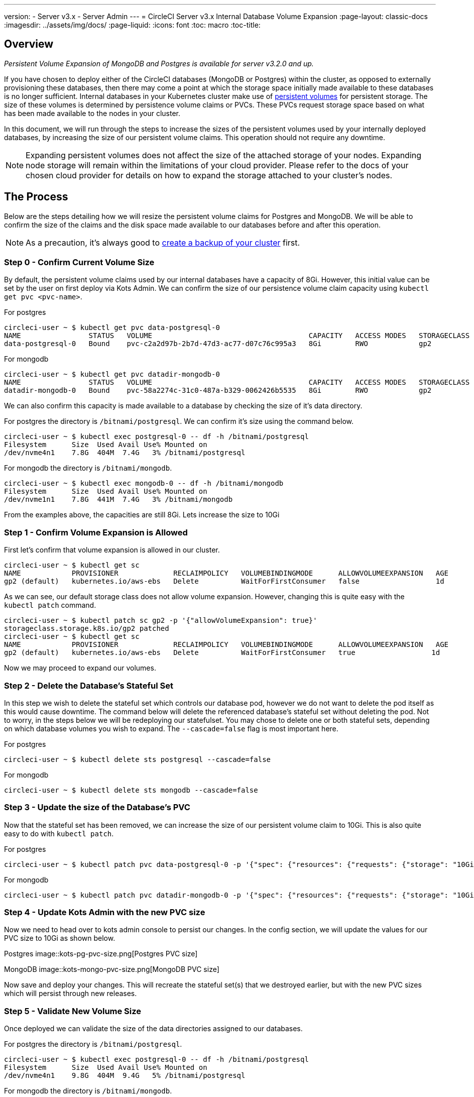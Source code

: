 ---
version:
- Server v3.x
- Server Admin
---
= CircleCI Server v3.x Internal Database Volume Expansion
:page-layout: classic-docs
:imagesdir: ../assets/img/docs/
:page-liquid:
:icons: font
:toc: macro
:toc-title:

toc::[]

== Overview
_Persistent Volume Expansion of MongoDB and Postgres is available for server v3.2.0 and up._

If you have chosen to deploy either of the CircleCI databases (MongoDB or Postgres) within the cluster, as opposed to externally provisioning these databases, then there may come a point at which the storage space initially made available to these databases is no longer sufficient. Internal databases in your Kubernetes cluster make use of https://kubernetes.io/docs/concepts/storage/persistent-volumes/[persistent volumes] for persistent storage. The size of these volumes is determined by persistence volume claims or PVCs. These PVCs request storage space based on what has been made available to the nodes in your cluster. 

In this document, we will run through the steps to increase the sizes of the persistent volumes used by your internally deployed databases, by increasing the size of our persistent volume claims. This operation should not require any downtime.

NOTE: Expanding persistent volumes does not affect the size of the attached storage of your nodes. Expanding node storage will remain within the limitations of your cloud provider. Please refer to the docs of your chosen cloud provider for details on how to expand the storage attached to your cluster's nodes.


== The Process
Below are the steps detailing how we will resize the persistent volume claims for Postgres and MongoDB. We will be able to confirm the size of the claims and the disk space made available to our databases before and after this operation.

NOTE: As a precaution, it's always good to https://circleci.com/docs/2.0/server-3-operator-backup-and-restore/?section=server-administration[create a backup of your cluster] first.



=== Step 0 - Confirm Current Volume Size
By default, the persistent volume claims used by our internal databases have a capacity of 8Gi. However, this initial value can be set by the user on first deploy via Kots Admin. We can confirm the size of our persistence volume claim capacity using `kubectl get pvc <pvc-name>`.

For postgres
[source,bash]
----
circleci-user ~ $ kubectl get pvc data-postgresql-0
NAME                STATUS   VOLUME                                     CAPACITY   ACCESS MODES   STORAGECLASS   AGE
data-postgresql-0   Bound    pvc-c2a2d97b-2b7d-47d3-ac77-d07c76c995a3   8Gi        RWO            gp2            1d
----

For mongodb
[source,bash]
----
circleci-user ~ $ kubectl get pvc datadir-mongodb-0
NAME                STATUS   VOLUME                                     CAPACITY   ACCESS MODES   STORAGECLASS   AGE
datadir-mongodb-0   Bound    pvc-58a2274c-31c0-487a-b329-0062426b5535   8Gi        RWO            gp2            1d
----

We can also confirm this capacity is made available to a database by checking the size of it's data directory.

For postgres the directory is `/bitnami/postgresql`. We can confirm it's size using the command below.

[source,bash]
----
circleci-user ~ $ kubectl exec postgresql-0 -- df -h /bitnami/postgresql
Filesystem      Size  Used Avail Use% Mounted on
/dev/nvme4n1    7.8G  404M  7.4G   3% /bitnami/postgresql
----

For mongodb the directory is `/bitnami/mongodb`.
[source,bash]
----
circleci-user ~ $ kubectl exec mongodb-0 -- df -h /bitnami/mongodb
Filesystem      Size  Used Avail Use% Mounted on
/dev/nvme1n1    7.8G  441M  7.4G   3% /bitnami/mongodb
----

From the examples above, the capacities are still 8Gi. Lets increase the size to 10Gi

=== Step 1 - Confirm Volume Expansion is Allowed
First let's confirm that volume expansion is allowed in our cluster.

[source,bash]
----
circleci-user ~ $ kubectl get sc
NAME            PROVISIONER             RECLAIMPOLICY   VOLUMEBINDINGMODE      ALLOWVOLUMEEXPANSION   AGE
gp2 (default)   kubernetes.io/aws-ebs   Delete          WaitForFirstConsumer   false                  1d
----

As we can see, our default storage class does not allow volume expansion. However, changing this is quite easy with the `kubectl patch` command.

[source,bash]
----
circleci-user ~ $ kubectl patch sc gp2 -p '{"allowVolumeExpansion": true}'
storageclass.storage.k8s.io/gp2 patched
circleci-user ~ $ kubectl get sc
NAME            PROVISIONER             RECLAIMPOLICY   VOLUMEBINDINGMODE      ALLOWVOLUMEEXPANSION   AGE
gp2 (default)   kubernetes.io/aws-ebs   Delete          WaitForFirstConsumer   true                  1d
----

Now we may proceed to expand our volumes.

=== Step 2 - Delete the Database's Stateful Set
In this step we wish to delete the stateful set which controls our database pod, however we do not want to delete the pod itself as this would cause downtime. The command below will delete the referenced database's stateful set without deleting the pod. Not to worry, in the steps below we will be redeploying our statefulset. You may chose to delete one or both stateful sets, depending on which database volumes you wish to expand. The `--cascade=false` flag is most important here.

For postgres
[source,bash]
----
circleci-user ~ $ kubectl delete sts postgresql --cascade=false
----

For mongodb
[source,bash]
----
circleci-user ~ $ kubectl delete sts mongodb --cascade=false
----

=== Step 3 - Update the size of the Database's PVC
Now that the stateful set has been removed, we can increase the size of our persistent volume claim to 10Gi. This is also quite easy to do with `kubectl patch`.

For postgres
[source,bash]
----
circleci-user ~ $ kubectl patch pvc data-postgresql-0 -p '{"spec": {"resources": {"requests": {"storage": "10Gi"}}}}'
----

For mongodb
[source,bash]
----
circleci-user ~ $ kubectl patch pvc datadir-mongodb-0 -p '{"spec": {"resources": {"requests": {"storage": "10Gi"}}}}'
----

=== Step 4 - Update Kots Admin with the new PVC size
Now we need to head over to kots admin console to persist our changes. In the config section, we will update the values for our PVC size to 10Gi as shown below.

Postgres
image::kots-pg-pvc-size.png[Postgres PVC size]

MongoDB
image::kots-mongo-pvc-size.png[MongoDB PVC size]

Now save and deploy your changes. This will recreate the stateful set(s) that we destroyed earlier, but with the new PVC sizes which will persist through new releases.


=== Step 5 - Validate New Volume Size
Once deployed we can validate the size of the data directories assigned to our databases.

For postgres the directory is `/bitnami/postgresql`.
[source,bash]
----
circleci-user ~ $ kubectl exec postgresql-0 -- df -h /bitnami/postgresql
Filesystem      Size  Used Avail Use% Mounted on
/dev/nvme4n1    9.8G  404M  9.4G   5% /bitnami/postgresql
----

For mongodb the directory is `/bitnami/mongodb`.
[source,bash]
----
circleci-user ~ $ kubectl exec mongodb-0 -- df -h /bitnami/mongodb
Filesystem      Size  Used Avail Use% Mounted on
/dev/nvme1n1    9.8G  441M  9.3G   5% /bitnami/mongodb
----

As we can see, the size of our mounted directories has been increased.